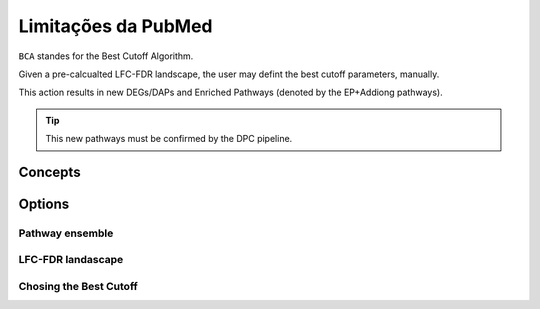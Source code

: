 Limitações da PubMed
+++++++++++++++++++++

``BCA`` standes for the Best Cutoff Algorithm.

Given a pre-calcualted LFC-FDR landscape, the user may defint the best cutoff parameters, manually.

This action results in new DEGs/DAPs and Enriched Pathways (denoted by the EP+Addiong pathways).

.. tip::
   This new pathways must be confirmed by the DPC pipeline.

Concepts
============


Options
=======


Pathway ensemble
--------

LFC-FDR landascape
---------------

Chosing the Best Cutoff
-----------------



